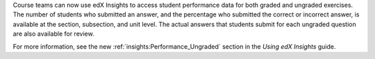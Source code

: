 
Course teams can now use edX Insights to access student performance data for
both graded and ungraded exercises. The number of students who submitted an
answer, and the percentage who submitted the correct or incorrect answer, is
available at the section, subsection, and unit level. The actual answers that
students submit for each ungraded question are also available for review.

For more information, see the new :ref:`insights:Performance_Ungraded`
section in the *Using edX Insights* guide.
